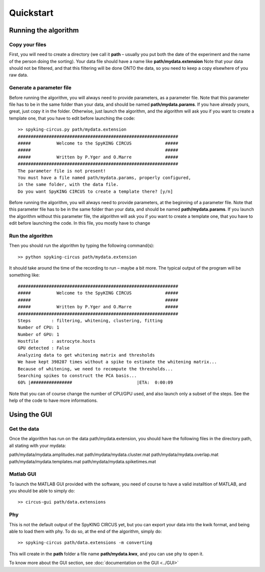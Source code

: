 Quickstart
============

.. _running_the_algorithm:

Running the algorithm
---------------------

Copy your files
~~~~~~~~~~~~~~~

First, you will need to create a directory (we call it **path** – usually you put both the date of the experiment and the name of the person doing the sorting). Your data file should have a name like **path/mydata.extension** Note that your data should not be filtered, and that this filtering will be done ONTO the data, so you need to keep a copy elsewhere of you raw data.

Generate a parameter file
~~~~~~~~~~~~~~~~~~~~~~~~~

Before running the algorithm, you will always need to provide parameters, as a parameter file. Note that this parameter file has to be in the same folder than your data, and should be named **path/mydata.params**. If you have already yours, great, just copy it in the folder. Otherwise, just launch the algorithm, and the algorithm will ask you if you want to create a template one, that you have to edit before launching the code::

    >> spyking-circus.py path/mydata.extension
    ##############################################################
    #####          Welcome to the SpyKING CIRCUS             #####
    #####                                                    #####
    #####          Written by P.Yger and O.Marre             #####
    ##############################################################
    The parameter file is not present!
    You must have a file named path/mydata.params, properly configured, 
    in the same folder, with the data file.
    Do you want SpyKING CIRCUS to create a template there? [y/n]

Before running the algorithm, you will always need to provide parameters, at the beginning of a parameter file. Note that this parameter file has to be in the same folder than your data, and should be named **path/mydata.params**. If you launch the algorithm without this parameter file, the algorithm will ask you if you want to create a template one, that you have to edit before launching the code. In this file, you mostly have to change

Run the algorithm
~~~~~~~~~~~~~~~~~

Then you should run the algorithm by typing the following command(s)::

    >> python spyking-circus path/mydata.extension

It should take around the time of the recording to run – maybe a bit more. The typical output of the program will  be something like::


    ##############################################################
    #####          Welcome to the SpyKING CIRCUS             #####
    #####                                                    #####
    #####          Written by P.Yger and O.Marre             #####
    ##############################################################
    Steps        : filtering, whitening, clustering, fitting
    Number of CPU: 1
    Number of GPU: 1
    Hostfile     : astrocyte.hosts
    GPU detected : False
    Analyzing data to get whitening matrix and thresholds
    We have kept 398287 times without a spike to estimate the whitening matrix...
    Because of whitening, we need to recompute the thresholds...
    Searching spikes to construct the PCA basis...
    60% |################                         |ETA:  0:00:09

Note that you can of course change the number of CPU/GPU used, and also launch only a subset of the steps. See the help of the code to have more informations.

Using the GUI
-------------

Get the data
~~~~~~~~~~~~

Once the algorithm has run on the data path/mydata.extension, you should have the following files in the directory path, all stating with your mydata:

path/mydata/mydata.amplitudes.mat
path/mydata/mydata.cluster.mat
path/mydata/mydata.overlap.mat
path/mydata/mydata.templates.mat
path/mydata/mydata.spiketimes.mat

Matlab GUI
~~~~~~~~~~

To launch the MATLAB GUI provided with the software, you need of course to have a valid installtion of MATLAB, and you should be able to simply do::

    >> circus-gui path/data.extensions


Phy
~~~

This is not the default output of the SpyKING CIRCUS yet, but you can export your data into the kwik format, and being able to load them with phy. To do so, at the end of the algorithm, simply do::

    >> spyking-circus path/data.extensions -m converting

This will create in the **path** folder a file name **path/mydata.kwx**, and you can use phy to open it.

To know more about the GUI section, see :doc:`documentation on the GUI <../GUI>`